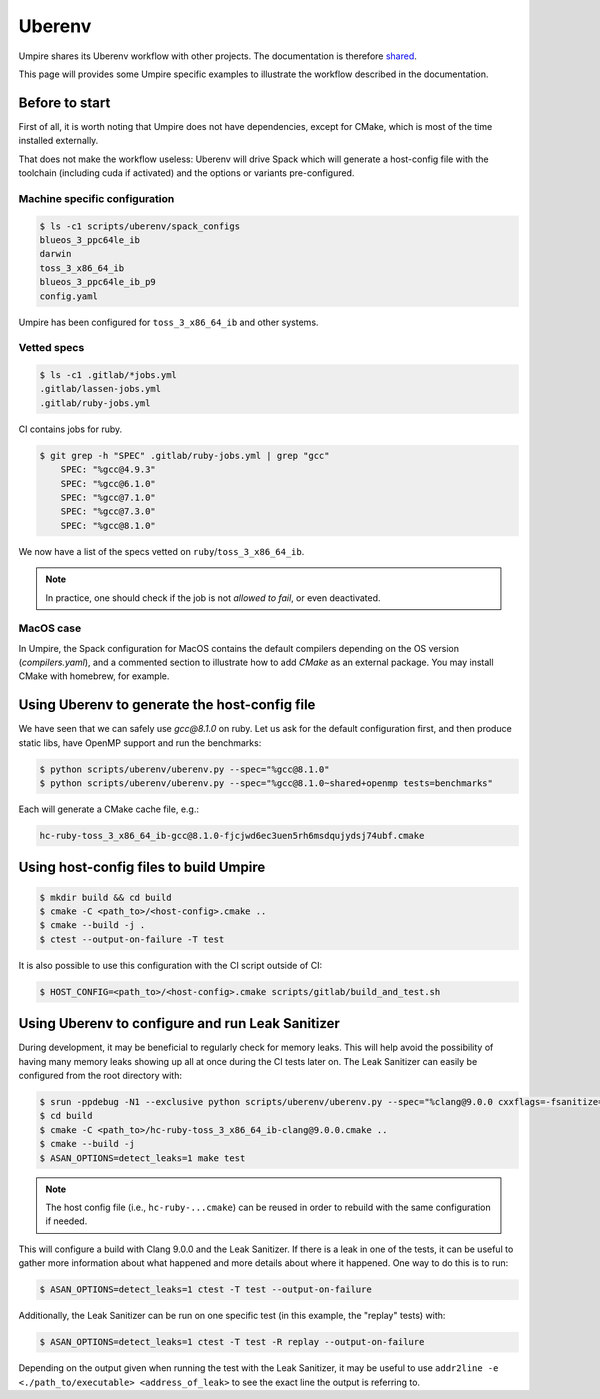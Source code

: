 .. _uberenv:

=======
Uberenv
=======

Umpire shares its Uberenv workflow with other projects. The documentation is
therefore `shared <https://radiuss-ci.readthedocs.io/en/latest/uberenv.html#uberenv-guide>`_.

This page will provides some Umpire specific examples to illustrate the
workflow described in the documentation.

Before to start
---------------

First of all, it is worth noting that Umpire does not have dependencies, except
for CMake, which is most of the time installed externally.

That does not make the workflow useless:
Uberenv will drive Spack which will generate a host-config file with the
toolchain (including cuda if activated) and the options or variants
pre-configured.

Machine specific configuration
^^^^^^^^^^^^^^^^^^^^^^^^^^^^^^

.. code-block:: bash

  $ ls -c1 scripts/uberenv/spack_configs
  blueos_3_ppc64le_ib
  darwin
  toss_3_x86_64_ib
  blueos_3_ppc64le_ib_p9
  config.yaml

Umpire has been configured for ``toss_3_x86_64_ib`` and other systems.

Vetted specs
^^^^^^^^^^^^

.. code-block:: bash

  $ ls -c1 .gitlab/*jobs.yml
  .gitlab/lassen-jobs.yml
  .gitlab/ruby-jobs.yml

CI contains jobs for ruby.

.. code-block:: bash

  $ git grep -h "SPEC" .gitlab/ruby-jobs.yml | grep "gcc"
      SPEC: "%gcc@4.9.3"
      SPEC: "%gcc@6.1.0"
      SPEC: "%gcc@7.1.0"
      SPEC: "%gcc@7.3.0"
      SPEC: "%gcc@8.1.0"

We now have a list of the specs vetted on ``ruby``/``toss_3_x86_64_ib``.

.. note::
  In practice, one should check if the job is not *allowed to fail*, or even deactivated.

MacOS case
^^^^^^^^^^

In Umpire, the Spack configuration for MacOS contains the default compilers depending on the OS version (`compilers.yaml`), and a commented section to illustrate how to add `CMake` as an external package. You may install CMake with homebrew, for example.


Using Uberenv to generate the host-config file
----------------------------------------------

We have seen that we can safely use `gcc@8.1.0` on ruby. Let us ask for the default configuration first, and then produce static libs, have OpenMP support and run the benchmarks:

.. code-block:: bash

  $ python scripts/uberenv/uberenv.py --spec="%gcc@8.1.0"
  $ python scripts/uberenv/uberenv.py --spec="%gcc@8.1.0~shared+openmp tests=benchmarks"

Each will generate a CMake cache file, e.g.:

.. code-block:: bash

  hc-ruby-toss_3_x86_64_ib-gcc@8.1.0-fjcjwd6ec3uen5rh6msdqujydsj74ubf.cmake

Using host-config files to build Umpire
---------------------------------------

.. code-block:: bash

  $ mkdir build && cd build
  $ cmake -C <path_to>/<host-config>.cmake ..
  $ cmake --build -j .
  $ ctest --output-on-failure -T test

It is also possible to use this configuration with the CI script outside of CI:

.. code-block:: bash

  $ HOST_CONFIG=<path_to>/<host-config>.cmake scripts/gitlab/build_and_test.sh

Using Uberenv to configure and run Leak Sanitizer
-------------------------------------------------

During development, it may be beneficial to regularly check for memory leaks. This will help avoid the possibility of having many memory leaks showing up all at once during the CI tests later on. The Leak Sanitizer can easily be configured from the root directory with:

.. code-block:: bash

  $ srun -ppdebug -N1 --exclusive python scripts/uberenv/uberenv.py --spec="%clang@9.0.0 cxxflags=-fsanitize=address"
  $ cd build
  $ cmake -C <path_to>/hc-ruby-toss_3_x86_64_ib-clang@9.0.0.cmake ..
  $ cmake --build -j
  $ ASAN_OPTIONS=detect_leaks=1 make test

.. note::
  The host config file (i.e., ``hc-ruby-...cmake``) can be reused in order to rebuild with the same configuration if needed.

This will configure a build with Clang 9.0.0 and the Leak Sanitizer. If there is a leak in one of the tests, it can be useful to gather more information about what happened and more details about where it happened. One way to do this is to run:

.. code-block:: bash

  $ ASAN_OPTIONS=detect_leaks=1 ctest -T test --output-on-failure

Additionally, the Leak Sanitizer can be run on one specific test (in this example, the "replay" tests) with:

.. code-block:: bash

  $ ASAN_OPTIONS=detect_leaks=1 ctest -T test -R replay --output-on-failure

Depending on the output given when running the test with the Leak Sanitizer, it may be useful to use ``addr2line -e <./path_to/executable> <address_of_leak>`` to see the exact line the output is referring to.

